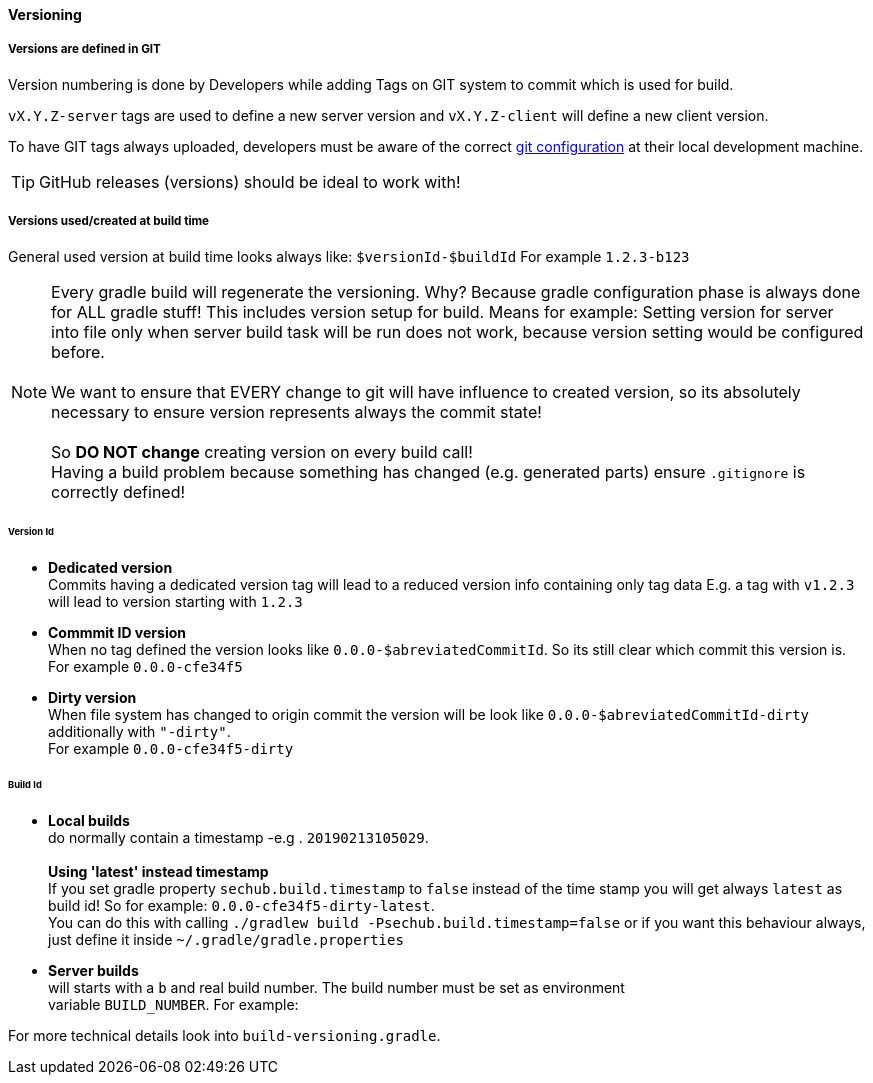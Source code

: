 // SPDX-License-Identifier: MIT
==== Versioning
[[sechub-versioning-in-code]]
===== Versions are defined in GIT
Version numbering is done by Developers while adding Tags on GIT system to
commit which is used for build.

`vX.Y.Z-server` tags are used to define a new server version and
`vX.Y.Z-client` will define a new client version.

To have GIT tags always uploaded, developers must be aware of the correct
<<sechub-git-configuration,git configuration>> at their local development machine.

TIP: GitHub releases (versions) should be ideal to work with!

===== Versions used/created at build time

General used version at build time looks always like: `$versionId-$buildId`
For example `1.2.3-b123`

NOTE: Every gradle build will regenerate the versioning. Why? Because gradle configuration
      phase is always done for ALL gradle stuff! This includes version setup for build.
      Means for example: Setting version for server into file only when server build task
      will be run does not work, because version setting would be configured before. +
       +
      We want to ensure that EVERY change to git will have influence to created version,
      so its absolutely necessary to ensure version represents always the commit state! +
       +
      So *DO NOT change* creating version on every build call! +
      Having a build problem because something has changed (e.g. generated parts) ensure
      `.gitignore` is correctly defined!



====== Version Id
* *Dedicated version* +
  Commits having a dedicated version tag will lead to a reduced version info
  containing only tag data E.g. a tag with `v1.2.3` will lead to version starting
  with `1.2.3`

* *Commmit ID version* +
  When no tag defined the version looks like
  `0.0.0-$abreviatedCommitId`. So its still clear which commit this version is. +
  For example `0.0.0-cfe34f5`

* *Dirty version* +
  When file system has changed to origin commit the version will be look like
  `0.0.0-$abreviatedCommitId-dirty`  additionally  with `"-dirty"`. +
  For example `0.0.0-cfe34f5-dirty`

====== Build Id
[[section-versioning-local-builds]]
* *Local builds* +
  do normally contain a timestamp  -e.g . `20190213105029`. +
   +
  *Using 'latest' instead timestamp* +
  If you set gradle property
  `sechub.build.timestamp` to `false` instead of the time stamp you will get always
  `latest` as build id! So for example: `0.0.0-cfe34f5-dirty-latest`. +
   You can do this with calling `./gradlew build -Psechub.build.timestamp=false` or
   if you want this behaviour always, just define it inside `~/.gradle/gradle.properties`

[[section-versioning-server-builds]]
* *Server builds* +
  will starts with a `b` and real build number. The build number must be set as environment +
  variable `BUILD_NUMBER`.
  For example:



For more technical details look into `build-versioning.gradle`.

